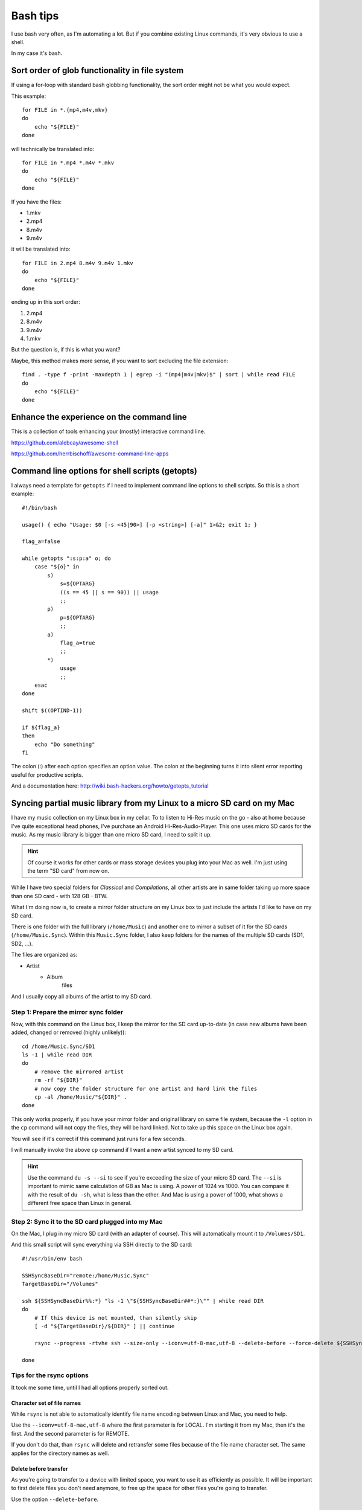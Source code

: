 .. highlight:: bash

***********
 Bash tips
***********

I use bash very often, as I'm automating a lot. But if you combine existing
Linux commands, it's very obvious to use a shell.

In my case it's bash.

Sort order of glob functionality in file system
===============================================

If using a for-loop with standard bash globbing functionality, the sort order
might not be what you would expect.

This example::

    for FILE in *.{mp4,m4v,mkv}
    do
        echo "${FILE}"
    done

will technically be translated into::

    for FILE in *.mp4 *.m4v *.mkv
    do
        echo "${FILE}"
    done

If you have the files:

* 1.mkv
* 2.mp4
* 8.m4v
* 9.m4v

it will be translated into::

    for FILE in 2.mp4 8.m4v 9.m4v 1.mkv
    do
        echo "${FILE}"
    done

ending up in this sort order:

#. 2.mp4
#. 8.m4v
#. 9.m4v
#. 1.mkv

But the question is, if this is what you want?

Maybe, this method makes more sense, if you want to sort excluding the file
extension::

    find . -type f -print -maxdepth 1 | egrep -i "(mp4|m4v|mkv)$" | sort | while read FILE
    do
        echo "${FILE}"
    done

Enhance the experience on the command line
==========================================

This is a collection of tools enhancing your (mostly) interactive command line.

https://github.com/alebcay/awesome-shell

https://github.com/herrbischoff/awesome-command-line-apps

Command line options for shell scripts (getopts)
================================================

I always need a template for ``getopts`` if I need to implement command line
options to shell scripts. So this is a short example::

    #!/bin/bash

    usage() { echo "Usage: $0 [-s <45|90>] [-p <string>] [-a]" 1>&2; exit 1; }

    flag_a=false

    while getopts ":s:p:a" o; do
        case "${o}" in
            s)
                s=${OPTARG}
                ((s == 45 || s == 90)) || usage
                ;;
            p)
                p=${OPTARG}
                ;;
            a)
                flag_a=true
                ;;
            *)
                usage
                ;;
        esac
    done

    shift $((OPTIND-1))

    if ${flag_a}
    then
        echo "Do something"
    fi

The colon (:) after each option specifies an option value. The colon at the
beginning turns it into silent error reporting useful for productive scripts.

And a documentation here: http://wiki.bash-hackers.org/howto/getopts_tutorial

Syncing partial music library from my Linux to a micro SD card on my Mac
========================================================================

I have my music collection on my Linux box in my cellar. To to listen to Hi-Res
music on the go - also at home because I've quite exceptional head phones, I've
purchase an Android Hi-Res-Audio-Player. This one uses micro SD cards for the
music. As my music library is bigger than one micro SD card, I need to split it
up.

.. hint::

    Of course it works for other cards or mass storage devices you plug into
    your Mac as well. I'm just using the term "SD card" from now on.

While I have two special folders for *Classical* and *Compilations*, all other
artists are in same folder taking up more space than one SD card - with 128 GB
- BTW.

What I'm doing now is, to create a mirror folder structure on my Linux box to
just include the artists I'd like to have on my SD card.

There is one folder with the full library (``/home/Music``) and another one to
mirror a subset of it for the SD cards (``/home/Music.Sync``). Within this
``Music.Sync`` folder, I also keep folders for the names of the multiple SD
cards (SD1, SD2, ...).

The files are organized as:

* Artist
    * Album
        files

And I usually copy all albums of the artist to my SD card.

Step 1: Prepare the mirror sync folder
--------------------------------------

Now, with this command on the Linux box, I keep the mirror for the SD card
up-to-date (in case new albums have been added, changed or removed (highly
unlikely))::

    cd /home/Music.Sync/SD1
    ls -1 | while read DIR
    do
        # remove the mirrored artist
        rm -rf "${DIR}"
        # now copy the folder structure for one artist and hard link the files
        cp -al /home/Music/"${DIR}" .
    done

This only works properly, if you have your mirror folder and original library
on same file system, because the ``-l`` option in the ``cp`` command will not
copy the files, they will be hard linked. Not to take up this space on the
Linux box again.

You will see if it's correct if this command just runs for a few seconds.

I will manually invoke the above ``cp`` command if I want a new artist synced
to my SD card.

.. hint::

    Use the command ``du -s --si`` to see if you're exceeding the size of your
    micro SD card. The ``--si`` is important to mimic same calculation of GB
    as Mac is using. A power of 1024 vs 1000. You can compare it with the
    result of ``du -sh``, what is less than the other. And Mac is using a power
    of 1000, what shows a different free space than Linux in general.

Step 2: Sync it to the SD card plugged into my Mac
--------------------------------------------------

On the Mac, I plug in my micro SD card (with an adapter of course). This will
automatically mount it to ``/Volumes/SD1``.

And this small script will sync everything via SSH directly to the SD card::

    #!/usr/bin/env bash

    SSHSyncBaseDir="remote:/home/Music.Sync"
    TargetBaseDir="/Volumes"

    ssh ${SSHSyncBaseDir%%:*} "ls -1 \"${SSHSyncBaseDir##*:}\"" | while read DIR
    do
        # If this device is not mounted, than silently skip
        [ -d "${TargetBaseDir}/${DIR}" ] || continue

        rsync --progress -rtvhe ssh --size-only --iconv=utf-8-mac,utf-8 --delete-before --force-delete ${SSHSyncBaseDir}/${DIR}/ "${TargetBaseDir}/${DIR}"

    done

Tips for the rsync options
--------------------------

It took me some time, until I had all options properly sorted out.

Character set of file names
~~~~~~~~~~~~~~~~~~~~~~~~~~~

While ``rsync`` is not able to automatically identify file name encoding
between Linux and Mac, you need to help.

Use the ``--iconv=utf-8-mac,utf-8`` where the first parameter is for LOCAL.
I'm starting it from my Mac, then it's the first. And the second parameter is
for REMOTE.

If you don't do that, than ``rsync`` will delete and retransfer some files
because of the file name character set. The same applies for the directory
names as well.

Delete before transfer
~~~~~~~~~~~~~~~~~~~~~~

As you're going to transfer to a device with limited space, you want to use it
as efficiently as possible. It will be important to first delete files you
don't need anymore, to free up the space for other files you're going to
transfer.

Use the option ``--delete-before``.

File attributes
~~~~~~~~~~~~~~~

As the file attributes (like last modified, accessed, etc) appear to be
different in details between the Mac and Linux, I had to use the option
``--size-only``, otherwise ``rsync`` would have transferred some files over
and over again, even if nothing changed (at least in my own view).

Meaning: running the sync script. After it finished running it again. I'd
expect nothing to be transferred the second time. But apparently, it did.

It will also speed up the process, as with your music files, there should be
no change to the file what doesn't change the size as well.

So, do yourself something good, and use this option :)

Spaces in folder names
~~~~~~~~~~~~~~~~~~~~~~

I've seen issues with the folder names I had to specify in my shell script
above. And I didn't manage to mask the spaces properly, so I've decided to go
without them in those folder names.

The folder and file names, ``rsync`` is transferring in the end are working
fine, just only the base folders I've specified on the command line making
issues.
